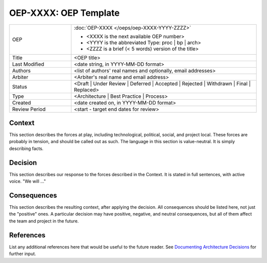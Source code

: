 ======================
OEP-XXXX: OEP Template
======================

.. This OEP template is based on Nygard's Architecture Decision Records.

.. list-table::
   :widths: 25 75

   * - OEP
     - :doc:`OEP-XXXX </oeps/oep-XXXX-YYYY-ZZZZ>`

       * <XXXX is the next available OEP number>
       * <YYYY is the abbreviated Type: proc | bp | arch>
       * <ZZZZ is a brief (< 5 words) version of the title>
   * - Title
     - <OEP title>
   * - Last Modified
     - <date string, in YYYY-MM-DD format>
   * - Authors
     - <list of authors' real names and optionally, email addresses>
   * - Arbiter
     - <Arbiter's real name and email address>
   * - Status
     - <Draft | Under Review | Deferred | Accepted | Rejected | Withdrawn | Final | Replaced>
   * - Type
     - <Architecture | Best Practice | Process>
   * - Created
     - <date created on, in YYYY-MM-DD format>
   * - Review Period
     - <start - target end dates for review>

Context
-------

This section describes the forces at play, including technological, political,
social, and project local. These forces are probably in tension, and should
be called out as such. The language in this section is value-neutral. It is
simply describing facts.

Decision
--------

This section describes our response to the forces described in the Context.
It is stated in full sentences, with active voice. "We will ..."

Consequences
------------

This section describes the resulting context, after applying the decision.
All consequences should be listed here, not just the "positive" ones. A particular
decision may have positive, negative, and neutral consequences, but all of them
affect the team and project in the future.

References
----------

List any additional references here that would be useful to the future reader.
See `Documenting Architecture Decisions`_ for further input.

.. _Documenting Architecture Decisions: http://thinkrelevance.com/blog/2011/11/15/documenting-architecture-decisions
